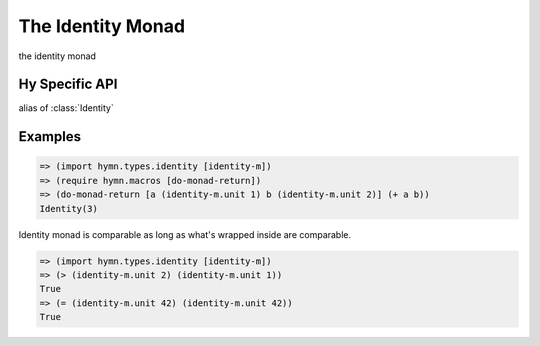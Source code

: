 The Identity Monad
==================

.. module:: hymn.types.identity

.. class:: Identity

  the identity monad

  .. method:: bind(self, f)


Hy Specific API
---------------

.. class:: identity-m

  alias of :class:`Identity`


Examples
--------

.. code-block:: clojure

  => (import hymn.types.identity [identity-m])
  => (require hymn.macros [do-monad-return])
  => (do-monad-return [a (identity-m.unit 1) b (identity-m.unit 2)] (+ a b))
  Identity(3)

Identity monad is comparable as long as what's wrapped inside are comparable.

.. code-block:: clojure

  => (import hymn.types.identity [identity-m])
  => (> (identity-m.unit 2) (identity-m.unit 1))
  True
  => (= (identity-m.unit 42) (identity-m.unit 42))
  True
